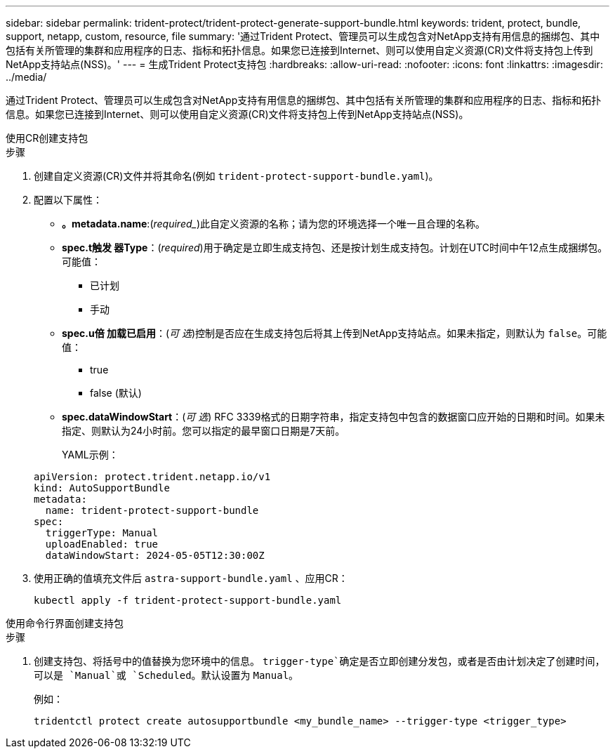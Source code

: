---
sidebar: sidebar 
permalink: trident-protect/trident-protect-generate-support-bundle.html 
keywords: trident, protect, bundle, support, netapp, custom, resource, file 
summary: '通过Trident Protect、管理员可以生成包含对NetApp支持有用信息的捆绑包、其中包括有关所管理的集群和应用程序的日志、指标和拓扑信息。如果您已连接到Internet、则可以使用自定义资源(CR)文件将支持包上传到NetApp支持站点(NSS)。' 
---
= 生成Trident Protect支持包
:hardbreaks:
:allow-uri-read: 
:nofooter: 
:icons: font
:linkattrs: 
:imagesdir: ../media/


[role="lead"]
通过Trident Protect、管理员可以生成包含对NetApp支持有用信息的捆绑包、其中包括有关所管理的集群和应用程序的日志、指标和拓扑信息。如果您已连接到Internet、则可以使用自定义资源(CR)文件将支持包上传到NetApp支持站点(NSS)。

[role="tabbed-block"]
====
.使用CR创建支持包
--
.步骤
. 创建自定义资源(CR)文件并将其命名(例如 `trident-protect-support-bundle.yaml`)。
. 配置以下属性：
+
** *。metadata.name*:(_required__)此自定义资源的名称；请为您的环境选择一个唯一且合理的名称。
** *spec.t触发 器Type*：(_required_)用于确定是立即生成支持包、还是按计划生成支持包。计划在UTC时间中午12点生成捆绑包。可能值：
+
*** 已计划
*** 手动


** *spec.u倍 加载已启用*：(_可 选_)控制是否应在生成支持包后将其上传到NetApp支持站点。如果未指定，则默认为 `false`。可能值：
+
*** true
*** false (默认)


** *spec.dataWindowStart*：(_可 选_) RFC 3339格式的日期字符串，指定支持包中包含的数据窗口应开始的日期和时间。如果未指定、则默认为24小时前。您可以指定的最早窗口日期是7天前。
+
YAML示例：

+
[source, yaml]
----
apiVersion: protect.trident.netapp.io/v1
kind: AutoSupportBundle
metadata:
  name: trident-protect-support-bundle
spec:
  triggerType: Manual
  uploadEnabled: true
  dataWindowStart: 2024-05-05T12:30:00Z
----


. 使用正确的值填充文件后 `astra-support-bundle.yaml` 、应用CR：
+
[source, console]
----
kubectl apply -f trident-protect-support-bundle.yaml
----


--
.使用命令行界面创建支持包
--
.步骤
. 创建支持包、将括号中的值替换为您环境中的信息。 `trigger-type`确定是否立即创建分发包，或者是否由计划决定了创建时间，可以是 `Manual`或 `Scheduled`。默认设置为 `Manual`。
+
例如：

+
[source, console]
----
tridentctl protect create autosupportbundle <my_bundle_name> --trigger-type <trigger_type>
----


--
====